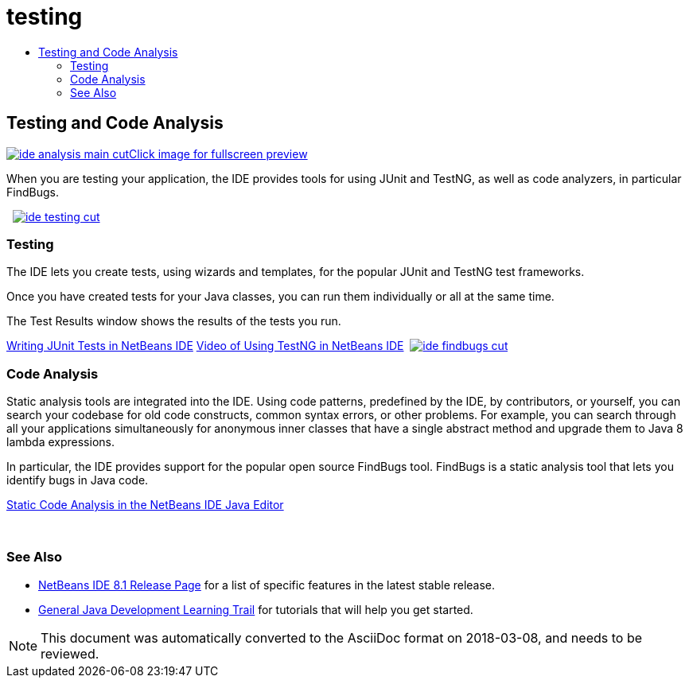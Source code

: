// 
//     Licensed to the Apache Software Foundation (ASF) under one
//     or more contributor license agreements.  See the NOTICE file
//     distributed with this work for additional information
//     regarding copyright ownership.  The ASF licenses this file
//     to you under the Apache License, Version 2.0 (the
//     "License"); you may not use this file except in compliance
//     with the License.  You may obtain a copy of the License at
// 
//       http://www.apache.org/licenses/LICENSE-2.0
// 
//     Unless required by applicable law or agreed to in writing,
//     software distributed under the License is distributed on an
//     "AS IS" BASIS, WITHOUT WARRANTIES OR CONDITIONS OF ANY
//     KIND, either express or implied.  See the License for the
//     specific language governing permissions and limitations
//     under the License.
//

= testing
:jbake-type: page
:jbake-tags: oldsite, needsreview
:jbake-status: published
:keywords: Apache NetBeans  testing
:description: Apache NetBeans  testing
:toc: left
:toc-title:

 

== Testing and Code Analysis

link:../../images_www/v7/3/features/ide-findbugs-full.png[image:ide-analysis-main-cut.png[][font-11]#Click image for fullscreen preview#]

When you are testing your application, the IDE provides tools for using JUnit and TestNG, as well as code analyzers, in particular FindBugs.

    [overview-right]#link:../../images_www/v7/3/features/ide-testing-full.png[image:ide-testing-cut.png[]]#

=== Testing

The IDE lets you create tests, using wizards and templates, for the popular JUnit and TestNG test frameworks.

Once you have created tests for your Java classes, you can run them individually or all at the same time.

The Test Results window shows the results of the tests you run.

link:../../kb/docs/java/junit-intro.html[Writing JUnit Tests in NetBeans IDE]
link:../../kb/docs/java/testng-screencast.html[Video of Using TestNG in NetBeans IDE]     [overview-left]#link:../../images_www/v7/3/features/ide-findbugs-full.png[image:ide-findbugs-cut.png[]]#

=== Code Analysis

Static analysis tools are integrated into the IDE. Using code patterns, predefined by the IDE, by contributors, or yourself, you can search your codebase for old code constructs, common syntax errors, or other problems. For example, you can search through all your applications simultaneously for anonymous inner classes that have a single abstract method and upgrade them to Java 8 lambda expressions.

In particular, the IDE provides support for the popular open source FindBugs tool. FindBugs is a static analysis tool that lets you identify bugs in Java code.

link:../../kb/docs/java/code-inspect.html[Static Code Analysis in the NetBeans IDE Java Editor]

 

=== See Also

* link:/community/releases/81/index.html[NetBeans IDE 8.1 Release Page] for a list of specific features in the latest stable release.
* link:../../kb/trails/java-se.html[General Java Development Learning Trail] for tutorials that will help you get started.

NOTE: This document was automatically converted to the AsciiDoc format on 2018-03-08, and needs to be reviewed.
